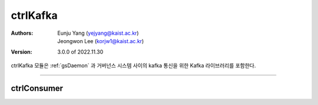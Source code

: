 .. _ctrlKafka:

ctrlKafka
======================================

:Authors:
    | Eunju Yang (yejyang@kaist.ac.kr)
    | Jeongwon Lee (korjw1@kaist.ac.kr)

:Version: 3.0.0 of 2022.11.30

ctrlKafka 모듈은 :ref:`gsDaemon` 과 거버넌스 시스템 사이의 kafka 통신을 위한 Kafka 라이브러리를 포함한다.

======================================

*********************
ctrlConsumer
*********************

.. js:autoclass:: ctrlConsumer
   :members:
   :private-members:
